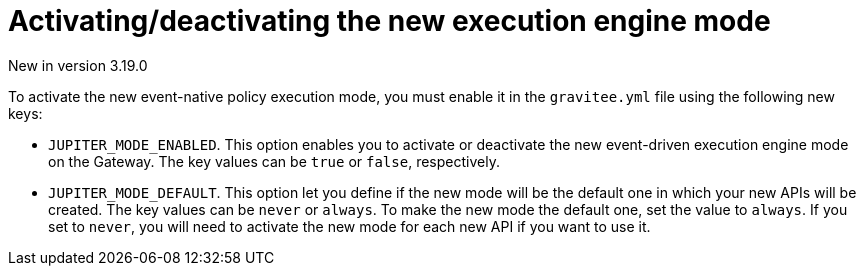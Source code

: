 [[apim-event-native-api-management-activate-mode]]
= Activating/deactivating the new execution engine mode
:page-sidebar: apim_3_x_sidebar
:page-permalink: apim/3.x/apim_event_native_api_management_activate_mode.html
:page-folder: apim/event-native
:page-layout: apim3x

[label label-version]#New in version 3.19.0#

To activate the new event-native policy execution mode, you must enable it in the `gravitee.yml` file using the following new keys:

* `JUPITER_MODE_ENABLED`. This option enables you to activate or deactivate the new event-driven execution engine mode on the Gateway. The key values can be `true` or `false`, respectively.
* `JUPITER_MODE_DEFAULT`. This option let you define if the new mode will be the default one in which your new APIs will be created. The key values can be `never` or `always`. To make the new mode the default one, set the value to `always`. If you set to `never`, you will need to activate the new mode for each new API if you want to use it.
